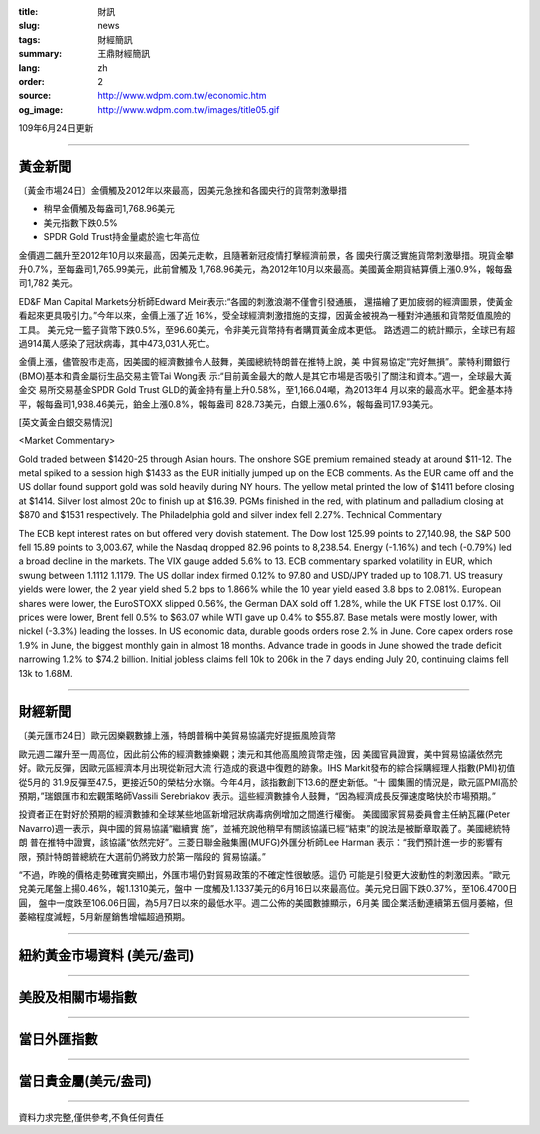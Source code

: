 :title: 財訊
:slug: news
:tags: 財經簡訊
:summary: 王鼎財經簡訊
:lang: zh
:order: 2
:source: http://www.wdpm.com.tw/economic.htm
:og_image: http://www.wdpm.com.tw/images/title05.gif

109年6月24日更新

----

黃金新聞
++++++++

〔黃金市場24日〕金價觸及2012年以來最高，因美元急挫和各國央行的貨幣刺激舉措

* 稍早金價觸及每盎司1,768.96美元
* 美元指數下跌0.5%
* SPDR Gold Trust持金量處於逾七年高位

金價週二飆升至2012年10月以來最高，因美元走軟，且隨著新冠疫情打擊經濟前景，各
國央行廣泛實施貨幣刺激舉措。現貨金攀升0.7%，至每盎司1,765.99美元，此前曾觸及
1,768.96美元，為2012年10月以來最高。美國黃金期貨結算價上漲0.9%，報每盎司1,782
美元。

ED&F Man Capital Markets分析師Edward Meir表示:“各國的刺激浪潮不僅會引發通脹，
還描繪了更加疲弱的經濟圖景，使黃金看起來更具吸引力。”今年以來，金價上漲了近
16%，受全球經濟刺激措施的支撐，因黃金被視為一種對沖通脹和貨幣貶值風險的工具。
美元兌一籃子貨幣下跌0.5%，至96.60美元，令非美元貨幣持有者購買黃金成本更低。
路透週二的統計顯示，全球已有超過914萬人感染了冠狀病毒，其中473,031人死亡。

金價上漲，儘管股市走高，因美國的經濟數據令人鼓舞，美國總統特朗普在推特上說，美
中貿易協定“完好無損”。蒙特利爾銀行(BMO)基本和貴金屬衍生品交易主管Tai Wong表
示:“目前黃金最大的敵人是其它市場是否吸引了關注和資本。”週一，全球最大黃金交
易所交易基金SPDR Gold Trust GLD的黃金持有量上升0.58%，至1,166.04噸，為2013年4
月以來的最高水平。鈀金基本持平，報每盎司1,938.46美元，鉑金上漲0.8%，報每盎司
828.73美元，白銀上漲0.6%，報每盎司17.93美元。

[英文黃金白銀交易情況]

<Market Commentary>

Gold traded between $1420-25 through Asian hours.
The onshore SGE premium remained steady at around $11-12.
The metal spiked to a session high $1433 as the EUR initially jumped up on the ECB comments.
As the EUR came off and the US dollar found support gold was sold heavily during NY hours.
The yellow metal printed the low of $1411 before closing at $1414.
Silver lost almost 20c to finish up at $16.39.
PGMs finished in the red, with platinum and palladium closing at $870 and $1531 respectively.
The Philadelphia gold and silver index fell 2.27%.
Technical Commentary

The ECB kept interest rates on but offered very dovish statement.
The Dow lost 125.99 points to 27,140.98, the S&P 500 fell 15.89 points to 3,003.67, while the Nasdaq dropped 82.96 points to 8,238.54.
Energy (-1.16%) and tech (-0.79%) led a broad decline in the markets.
The VIX gauge added 5.6% to 13.
ECB commentary sparked volatility in EUR, which swung between 1.1112 1.1179.
The US dollar index firmed 0.12% to 97.80 and USD/JPY traded up to 108.71.
US treasury yields were lower, the 2 year yield shed 5.2 bps to 1.866% while the 10 year yield eased 3.8 bps to 2.081%.
European shares were lower, the EuroSTOXX slipped 0.56%, the German DAX sold off 1.28%, while the UK FTSE lost 0.17%.
Oil prices were lower, Brent fell 0.5% to $63.07 while WTI gave up 0.4% to $55.87.
Base metals were mostly lower, with nickel (-3.3%) leading the losses.
In US economic data, durable goods orders rose 2.% in June.
Core capex orders rose 1.9% in June, the biggest monthly gain in almost 18 months.
Advance trade in goods in June showed the trade deficit narrowing 1.2% to $74.2 billion.
Initial jobless claims fell 10k to 206k in the 7 days ending July 20, continuing claims fell 13k to 1.68M.

----

財經新聞
++++++++

〔美元匯市24日〕歐元因樂觀數據上漲，特朗普稱中美貿易協議完好提振風險貨幣

歐元週二躍升至一周高位，因此前公佈的經濟數據樂觀；澳元和其他高風險貨幣走強，因
美國官員證實，美中貿易協議依然完好。歐元反彈，因歐元區經濟本月出現從新冠大流
行造成的衰退中復甦的跡象。IHS Markit發布的綜合採購經理人指數(PMI)初值從5月的
31.9反彈至47.5，更接近50的榮枯分水嶺。今年4月，該指數創下13.6的歷史新低。“十
國集團的情況是，歐元區PMI高於預期，”瑞銀匯市和宏觀策略師Vassili Serebriakov
表示。這些經濟數據令人鼓舞，“因為經濟成長反彈速度略快於市場預期。”

投資者正在對好於預期的經濟數據和全球某些地區新增冠狀病毒病例增加之間進行權衡。
美國國家貿易委員會主任納瓦羅(Peter Navarro)週一表示，與中國的貿易協議“繼續實
施”，並補充說他稍早有關該協議已經“結束”的說法是被斷章取義了。美國總統特朗
普在推特中證實，該協議“依然完好”。三菱日聯金融集團(MUFG)外匯分析師Lee Harman
表示：“我們預計進一步的影響有限，預計特朗普總統在大選前仍將致力於第一階段的
貿易協議。”

“不過，昨晚的價格走勢確實突顯出，外匯市場仍對貿易政策的不確定性很敏感。這仍
可能是引發更大波動性的刺激因素。“歐元兌美元尾盤上揚0.46%，報1.1310美元，盤中
一度觸及1.1337美元的6月16日以來最高位。美元兌日圓下跌0.37%，至106.4700日圓，
盤中一度跌至106.06日圓，為5月7日以來的最低水平。週二公佈的美國數據顯示，6月美
國企業活動連續第五個月萎縮，但萎縮程度減輕，5月新屋銷售增幅超過預期。

----

紐約黃金市場資料 (美元/盎司)
++++++++++++++++++++++++++++

.. raw:: html

  <A HREF="http://www.kitco.com/connecting.html">
  <IMG SRC="http://www.kitconet.com/images/quotes_4b2.gif" BORDER="0" ALT="[Most Recent Quotes from www.kitco.com]">
  </A>

----

美股及相關市場指數
++++++++++++++++++

.. raw:: html

  <!-- TradingView Widget BEGIN -->
  <div class="tradingview-widget-container">
    <div class="tradingview-widget-container__widget"></div>
    <div class="tradingview-widget-copyright"><a href="https://tw.tradingview.com/markets/indices/" rel="noopener" target="_blank"><span class="blue-text">指數行情</span></a>由TradingView提供</div>
    <script type="text/javascript" src="https://s3.tradingview.com/external-embedding/embed-widget-market-quotes.js" async>
    {
    "title": "指數",
    "width": 770,
    "height": 450,
    "locale": "zh_TW",
    "symbolsGroups": [
      {
        "name": "美國和加拿大",
        "symbols": [
          {
            "name": "FOREXCOM:SPXUSD",
            "displayName": "標準普爾500"
          },
          {
            "name": "FOREXCOM:NSXUSD",
            "displayName": "納斯達克100指數"
          },
          {
            "name": "CME_MINI:ES1!",
            "displayName": "E-迷你 標普指數期貨"
          },
          {
            "name": "INDEX:DXY",
            "displayName": "美元指數"
          },
          {
            "name": "FOREXCOM:DJI",
            "displayName": "道瓊斯 30"
          }
        ]
      },
      {
        "name": "歐洲",
        "symbols": [
          {
            "name": "INDEX:SX5E",
            "displayName": "歐元藍籌50"
          },
          {
            "name": "FOREXCOM:UKXGBP",
            "displayName": "富時100"
          },
          {
            "name": "INDEX:DEU30",
            "displayName": "德國DAX指數"
          },
          {
            "name": "INDEX:CAC40",
            "displayName": "法國 CAC 40 指數"
          },
          {
            "name": "INDEX:SMI"
          }
        ]
      },
      {
        "name": "亞太",
        "symbols": [
          {
            "name": "INDEX:NKY",
            "displayName": "日經225"
          },
          {
            "name": "INDEX:HSI",
            "displayName": "恆生"
          },
          {
            "name": "BSE:SENSEX",
            "displayName": "印度孟買指數"
          },
          {
            "name": "BSE:BSE500"
          },
          {
            "name": "INDEX:KSIC",
            "displayName": "韓國Kospi綜合指數"
          }
        ]
      }
    ],
    "colorTheme": "light"
  }
    </script>
  </div>
  <!-- TradingView Widget END -->

----

當日外匯指數
++++++++++++

.. raw:: html

  <!-- TradingView Widget BEGIN -->
  <div class="tradingview-widget-container">
    <div class="tradingview-widget-container__widget"></div>
    <div class="tradingview-widget-copyright"><a href="https://tw.tradingview.com/markets/currencies/forex-cross-rates/" rel="noopener" target="_blank"><span class="blue-text">外匯匯率</span></a>由TradingView提供</div>
    <script type="text/javascript" src="https://s3.tradingview.com/external-embedding/embed-widget-forex-cross-rates.js" async>
    {
    "width": "100%",
    "height": "100%",
    "currencies": [
      "EUR",
      "USD",
      "JPY",
      "GBP",
      "CNY",
      "TWD"
    ],
    "isTransparent": false,
    "colorTheme": "light",
    "locale": "zh_TW"
  }
    </script>
  </div>
  <!-- TradingView Widget END -->

----

當日貴金屬(美元/盎司)
+++++++++++++++++++++

.. raw:: html 

  <A HREF="http://www.kitco.com/connecting.html">
  <IMG SRC="http://www.kitconet.com/images/quotes_7a.gif" BORDER="0" ALT="[Most Recent Quotes from www.kitco.com]">
  </A>

----

資料力求完整,僅供參考,不負任何責任
